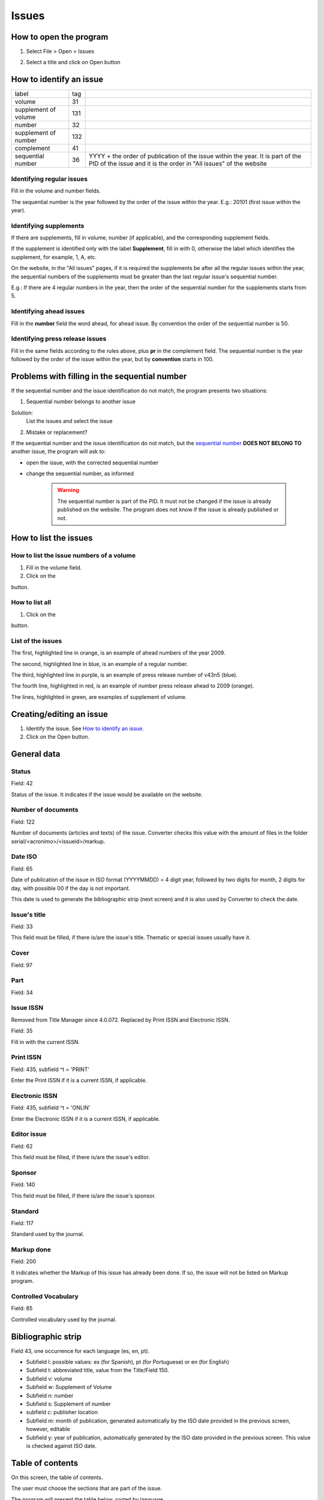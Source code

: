 .. pcprograms documentation master file, created by
   You can adapt this file completely to your liking, but it should at least
   contain the root `toctree` directive.

Issues
======

How to open the program
-----------------------

1. Select File > Open > Issues

.. image:: img/titlemanager_menu_issue.jpg

2. Select a title and click on Open button


How to identify an issue
------------------------ 

================================  ======  ===============================================
label                             tag
--------------------------------  ------  -----------------------------------------------
volume                            31
supplement of volume              131
number                            32
supplement of number              132
complement                        41
sequential number                 36      YYYY + the order 
                                          of publication of the issue within the year.
                                          It is part of the PID of the issue and 
                                          it is the order in "All issues" of the website
================================  ======  ===============================================

    
Identifying regular issues
..........................

Fill in the volume and number fields.

The sequential number is the year followed by the order of the issue within the year. 
E.g.: 20101 (first issue within the year).

.. image:: img/titlemanager_issue_seq_number.jpg


Identifying supplements
.......................

If there are supplements, fill in volume, number (if applicable), and the corresponding supplement fields. 
 
If the supplement is identified only with the label **Supplement**, fill in with 0, otherwise the label which identifies the supplement, for example, 1, A, etc.

On the website, in the "All issues" pages, if it is required the supplements be after all the regular issues within the year, the sequential numbers of the supplements must be greater than the last regular issue's sequential number.

E.g.: If there are 4 regular numbers in the year, then the order of the sequential number for the supplements starts from 5.

.. image:: img/titlemanager_issue_seq_number_for_supplement.jpg


Identifying ahead issues
........................

Fill in the **number** field the word ahead, for ahead issue. By convention the order of the sequential number is 50.

.. image:: img/titlemanager_issue_seq_number_for_ahead.jpg


Identifying press release issues
.................................

Fill in the same fields according to the rules above, plus **pr** in the complement field.
The sequential number is the year followed by the order of the issue within the year, but by **convention** starts in 100.

.. image:: img/titlemanager_issue_press_release.jpg


Problems with filling in the sequential number
----------------------------------------------

If the sequential number and the issue identification do not match, the program presents two situations:


1. Sequential number belongs to another issue

.. image:: img/titlemanager_issue_sequential_number_belongs_to_another_issue.jpg

Solution: 
    List the issues and select the issue


2. Mistake or replacement?

.. image:: img/titlemanager_issue_mistake_or_replacement.jpg

If the sequential number and the issue identification do not match, but the `sequential number <concepts.html#sequential-number>`_ **DOES NOT BELONG TO** another issue, the program will ask to:

- open the issue, with the corrected sequential number
- change the sequential number, as informed 

    .. warning::

        The sequential number is part of the PID. 
        It must not be changed if the issue is already published on the website.
        The program does not know if the issue is already published or not. 


How to list the issues
---------------------- 

How to list the issue numbers of a volume
.........................................

1. Fill in the volume field.
2. Click on the 

.. image:: img/titlemanager_list_button.jpg 

button.


How to list all
...............

1. Click on the 

.. image:: img/titlemanager_list_button.jpg 

button.


List of the issues
..................

.. image:: img/titlemanager_issues.jpg


The first, highlighted line  in orange, is an example of ahead numbers of the year 2009.

The second, highlighted line in blue,   is an example of a regular number.

The third, highlighted line  in purple, is an example of press release number of v43n5 (blue).

The fourth line, highlighted in red,    is an example of number press release ahead to 2009 (orange).

The lines, highlighted       in green,   are examples of supplement of volume.


Creating/editing an issue
-------------------------

#. Identify the issue. See `How to identify an issue`_.
#. Click on the Open button.
   

General data
------------

.. image:: img/titlemanager_issue_form_01.png


Status
......

Field: 42 

Status of the issue. It indicates if the issue would be available on the website.


Number of documents
................... 

Field: 122

Number of documents (articles and texts) of the issue. Converter checks this value with the amount of files in the folder serial/<acronimo>/<issueid>/markup.

Date ISO
........

Field: 65

Date of publication of the issue in ISO format (YYYYMMDD) = 4 digit year, followed by two digits for month, 2 digits for day, with possible 00 if the day is not important. 

This date is used to generate the bibliographic strip (next screen) and it is also used by Converter to check the date.


Issue's title
.............

Field: 33

This field must be filled, if there is/are the issue's title. 
Thematic or special issues usually have it.


Cover
.....

Field: 97


Part
....

Field: 34


Issue ISSN
..........

Removed from Title Manager since 4.0.072. Replaced by Print ISSN and Electronic ISSN.

Field: 35

Fill in with the current ISSN.


Print ISSN
..........

Field: 435, subfield ^t = 'PRINT'

Enter the Print ISSN if it is a current ISSN, if applicable.


Electronic ISSN
...............

Field: 435, subfield ^t = 'ONLIN'

Enter the Electronic ISSN if it is a current ISSN, if applicable.


Editor issue
............

Field: 62

This field must be filled, if there is/are the issue's editor.


Sponsor
.......

Field: 140

This field must be filled, if there is/are the issue's sponsor.


Standard
........

Field: 117

Standard used by the journal.


Markup done
...........

Field: 200

It indicates whether the Markup of this issue has already been done. If so, the issue will not be listed on Markup program.


Controlled Vocabulary
.....................

Field: 85

Controlled vocabulary used by the journal.


Bibliographic strip
-------------------

.. image:: img/titlemanager_issue_bibligraphic_strip.jpg

Field 43, one occurrence for each language (es, en, pt).

* Subfield l: possible values: es (for Spanish), pt (for Portuguese) or en (for English)
* Subfield t: abbreviated title, value from the Title/Field 150.
* Subfield v: volume
* Subfield w: Supplement of Volume
* Subfield n: number
* Subfield s: Supplement of number
* subfield c: publisher location
* Subfield m: month of publication, generated automatically by the ISO date provided in the previous screen, however, editable
* Subfield y: year of publication, automatically generated by the ISO date provided in the previous screen. This value is checked against ISO date.


Table of contents
-----------------
   
.. image:: img/titlemanager_issue_toc.jpg

On this screen, the table of contents.

The user must choose the sections that are part of the issue.

The program will present the table below, sorted by language.

If there are missing sections, the user must click on **Create sections** which open a screen for the `Sections' form <titlemanager_section.html>`_.


Header of table of contents
...........................

Field: 48, one occurrence for each language (es, pt, en). 

- Subfield l: language header. pt (Portuguese), es (Spanish), en (English)
- Subfield h: header. Sumario (en), Tabla de contenido (es), Table of Contents (en)


Sections Data
.............

Field: 49

- Subfield l: language of the section pt (Portuguese), es (Spanish), en (English)
- Subfield c: section code/id, formed by `acronym <titlemanager_title.html#acronym>`_, followed by number with 3 digits. E.g.: 010, 020, etc
- Subfield t: section title


Creative Commons License
------------------------

.. image:: img/titlemanager_issue_licenses.jpg

Text provided by the Creative Commons website according to the adopted license 

Field: 540, for each language an occurrence (es, en, pt). 

- Subfield l: language of the license text (pt (Portuguese), es (Spanish), en (English))
- Subfield t: license text in HTML format


Deleting issue
--------------
1. Inform the issue identifcation and its sequential number
2. Click on Remove button

.. note:: This option only delete the record of the issue database. This action will not be reflected immediately on the website. 



-----

Last update: Feb 7, 2014
